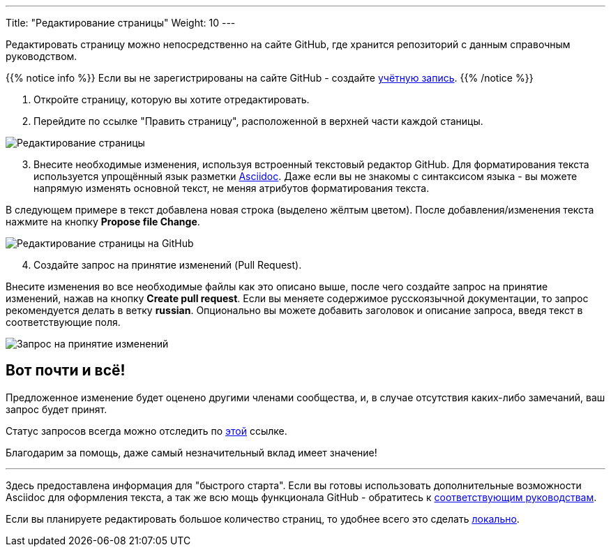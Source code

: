 ---
Title: "Редактирование страницы"
Weight: 10
---

:author: likhobory
:email: likhobory@mail.ru

:experimental:  

:imagesdir: ./../../../../images/ru/community

ifdef::env-github[:imagesdir: ./../../../../master/static/images/ru/community]

:btn: btn:

ifdef::env-github[:btn:]



Редактировать страницу можно непосредственно на сайте GitHub, где хранится репозиторий с данным справочным руководством.

{{% notice info %}}
Если вы не зарегистрированы на сайте GitHub - создайте https://github.com/join[учётную запись^].
{{% /notice %}}


 . Откройте страницу, которую вы хотите отредактировать.
 . Перейдите по ссылке "Править страницу", расположенной в верхней части каждой станицы.

image:EditPage.png[Редактирование страницы]

[start=3]
 . Внесите необходимые изменения, используя встроенный текстовый редактор GitHub. 
Для форматирования текста используется упрощённый язык разметки http://asciidoctor.org/docs/user-manual/[Asciidoc^].
Даже если вы не знакомы с синтаксисом языка - вы  можете напрямую изменять основной текст, не меняя атрибутов форматирования текста.

В следующем примере в текст добавлена новая строка (выделено жёлтым цветом). После добавления/изменения текста нажмите на кнопку {btn}[Propose file Change].

image:ProroseFileChange.png[Редактирование страницы на GitHub]

[start=4]
 . Создайте запрос на принятие изменений (Pull Request).

Внесите изменения во все необходимые файлы как это описано выше, после чего создайте запрос на принятие изменений, нажав на кнопку {btn}[Create pull request].
Если вы меняете содержимое русскоязычной документации, то запрос рекомендуется делать в ветку *russian*. Опционально вы можете добавить заголовок и описание запроса, введя текст в соответствующие поля.

image:CreatePullRequest.png[Запрос на принятие изменений]



== Вот почти и всё!

Предложенное изменение будет оценено другими членами сообщества, и, в случае отсутствия каких-либо замечаний, ваш запрос будет принят.

Статус запросов всегда можно отследить по https://github.com/salesagility/SuiteDocs/pulls[этой^] ссылке.

Благодарим за помощь, даже самый незначительный вклад имеет значение!

'''

Здесь предоставлена информация для "быстрого старта". Если вы готовы использовать дополнительные возможности Asciidoc для оформления текста,
 а так же всю мощь функционала GitHub - обратитесь к link:../local-setup/#_Полезные_ссылки[соответствующим руководствам].
 
Если вы планируете редактировать большое количество страниц, то удобнее всего это сделать link:../local-setup/[локально].
 
